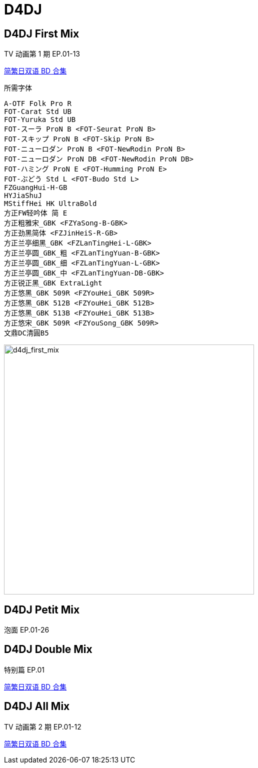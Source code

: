 // :toc:
// :toc-title: 目录
// :toclevels: 3

:dl_link: https://github.com/Nekomoekissaten-SUB/Nekomoekissaten-Storage/releases/download
:tag_chi: subtitle_pkg
:tag_jpn: subtitle_jpn
:tag_big: subtitle_effect
:imagesdir: https://nekomoe.pages.dev/images

:back_to_top_target: top-target
:back_to_top_label: 回到目录
:back_to_top: <<{back_to_top_target},{back_to_top_label}>>

[#{back_to_top_target}]
= D4DJ

// toc::[]

== D4DJ First Mix

TV 动画第 1 期 EP.01-13

{dl_link}/{tag_chi}/D4DJ-First-Mix_BD_JPCH.7z[简繁日双语 BD 合集]

.所需字体
....
A-OTF Folk Pro R
FOT-Carat Std UB
FOT-Yuruka Std UB
FOT-スーラ ProN B <FOT-Seurat ProN B>
FOT-スキップ ProN B <FOT-Skip ProN B>
FOT-ニューロダン ProN B <FOT-NewRodin ProN B>
FOT-ニューロダン ProN DB <FOT-NewRodin ProN DB>
FOT-ハミング ProN E <FOT-Humming ProN E>
FOT-ぶどう Std L <FOT-Budo Std L>
FZGuangHui-H-GB
HYJiaShuJ
MStiffHei HK UltraBold
方正FW轻吟体 简 E
方正粗雅宋_GBK <FZYaSong-B-GBK>
方正劲黑简体 <FZJinHeiS-R-GB>
方正兰亭细黑_GBK <FZLanTingHei-L-GBK>
方正兰亭圆_GBK_粗 <FZLanTingYuan-B-GBK>
方正兰亭圆_GBK_细 <FZLanTingYuan-L-GBK>
方正兰亭圆_GBK_中 <FZLanTingYuan-DB-GBK>
方正锐正黑_GBK ExtraLight
方正悠黑_GBK 509R <FZYouHei_GBK 509R>
方正悠黑_GBK 512B <FZYouHei_GBK 512B>
方正悠黑_GBK 513B <FZYouHei_GBK 513B>
方正悠宋_GBK 509R <FZYouSong_GBK 509R>
文鼎DC清圓B5
....

image::2020-10/D4DJFirstMix.png[d4dj_first_mix,500]

== D4DJ Petit Mix

泡面 EP.01-26

== D4DJ Double Mix

特别篇 EP.01

{dl_link}/{tag_chi}/D4DJ-Double-Mix_BD_JPCH.7z[简繁日双语 BD 合集]

== D4DJ All Mix

TV 动画第 2 期 EP.01-12

{dl_link}/{tag_chi}/D4DJ-All-Mix_BD_JPCH.7z[简繁日双语 BD 合集]

// {dl_link}/{tag_big}/Watakon_S1_Effect.7z[一期 OP 特效]

// {back_to_top}

